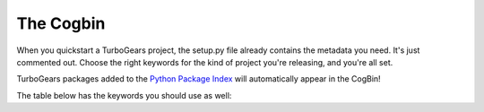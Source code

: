 .. _cogbintop:

############
 The Cogbin
############

When you quickstart a TurboGears project, the setup.py file already contains the metadata you need. It's just commented out. Choose the right keywords for the kind of project you're releasing, and you're all set.

TurboGears packages added to the `Python Package Index`_ will automatically appear in the CogBin!

The table below has the keywords you should use as well:

.. cogbin::
    

.. _`Python Package Index`: http://pypi.python.org/

